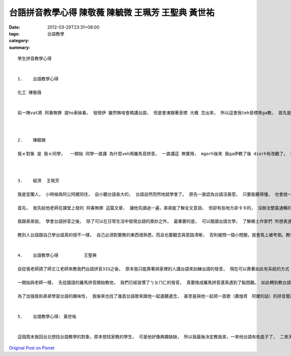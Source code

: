 台語拼音教學心得  陳敬薇 陳毓微 王珮芳 王聖典 黃世祐
###########################################################################

:date: 2012-03-29T23:31+08:00
:tags: 
:category: 台語教學
:summary: 


:: 

  學生拼音教學心得


  1.	台語教學心得

  化工 陳敬薇


  前一陣vat將 阿春無罪 提ho表姊看， 發現伊 雖然無啥會曉講台語， 但是會凍跟著音標 大概 念出來， 所以這會我teh音標來ga教， 首先是 基礎音節ｅ部份， due著老師ｅ講義念， 真緊diorh會曉啊， 只是有一寡音 卡無熟識，要加念幾擺ziah記會熟， 後來教伊三大技巧， 雙拼技巧用唱歌ｅ方式 教起來真趣味， 但是伊無愛唱歌， 只好gah伊用念ｅ， 不過 伊講伊國小ｅ時陣vat學過台語ｅ拼音， 鼻化技巧 我教伊將鼻仔捏起來講話， 感受用鼻仔講話ｅ感覺， 入聲技巧ｅ部分 主要是 愛加用一寡舉例， 掠著撇步學起來就真緊a， 變調ｅ部分 因為伊vat學過拼音a， 所以我只ga介紹規則niania。 雖然伊對台語有淡薄仔興趣， mgorh聽diorh我講veh ga教台語拼音ma是無啥願意， 佳哉這個333拼音ve困難， 伊ziah願意學ho liau。



  2.	陳毓微

  我ｅ對象 是 我ｅ同學，  一開始 同學一直講 為什麼veh用羅馬音拼音， 一直講這 無實用， mgorh後來 我ga伊教了後 diorh有改觀了。 我學習著羅馬拼音ｅ方法， 雖然m是足了解， 但我ma去試著去教 我ｅ同學。 我ｅ同學gah我仝款聽有台語， mgorh講ve輪轉。  但我照著老師ho我ｅ講義， 一個音一個音慢慢ham同學作伙念， 雖然m知啊是m是標準， 兩個人 也念得 呵呵笑， 學老師上課ｅ 拼音方式， 帶著同學一起唱， 一面唱ma真趣味。 我發現教別人會ho家己 更加了解台語ｅ拼音方法。 我ｅ同學 一開始ma認為 台語拼音真困難， mgorh我教伊後， 伊diorh發現 原來 台語拼音會使hiah呢趣味， 甚至叫我以後上完課在念ho伊聽， 人講「教學相長」， 教我ｅ同學了後， 阮二個人 攏對 台語拼音 有kah深ｅ收穫， 我ma更熟悉台語了， 希望有機會可ho讓原本diorh熟悉台語ｅ阿爸阿母 了解按怎用羅馬拼音 學台語。



  3.	經濟  王珮芳

  我是宜蘭人， 小時候與阿公阿嬤同住， 自小聽台語長大的， 台語自然而然地就學會了。 原先一直認為台語沒甚麼， 只要能聽得懂， 也會說一些日常生活用語就行了， 但自從修了這門課之後， 才徹底的發現台語的重要性。 台語身為我們的母語， 卻逐漸被人們遺忘、 忽視， 而且台語並非我所想像的那麼簡單， 其中尚有許多精深的學問值得我們學習。 我興沖沖的 將我在課堂上所學的， 教給目前就讀國中的弟弟。 弟弟一開始 也很納悶台語有甚麼好學的，但不久後， 他完全對台語改觀了。

  首先， 我先給他老師在課堂上發的 阿春無罪 這篇文章， 讓他先讀過一遍，弟弟能了解全文意涵， 但卻有些地方卻卡卡的， 沒辦法整篇通暢的念出來， 於是我開始教他羅馬拼音的技巧。 我先教他基本的音標a、e、i、o、u， 然後教他類似英文自然發音法的直讀音節， 講解前音節、 後音節 以及 子音音節的 差別， 他開始發現原來台語並非他所想像的那麼簡單。 再來， 我向他解釋三大技巧中的 雙拼、鼻化與入聲技巧， 還有台語變調中的 台語船、 長尾C、 h減3，其中， 我還用了 一些 老師上課 說過的例子，如： 花車e花、 會車e會、 貨車e貨、 火車e火。 至此， 他深深的覺得 台語著實是 博大精深， 非常開心 能對台語 這項母語 有新的見解與認識。

  我跟弟弟說， 學會台語拼音之後， 除了可以在日常生活中發現台語的奧妙之外， 最重要的是， 可以閱讀台語文學， 了解鄉土作家們 所想表達的最真實、最貼近我們生活的 鄉土味。 弟弟覺得台語不再只是跟阿公阿嬤溝通的語言， 原來， 台語也可以這麼有趣。 他興致勃勃地跟我拿了純羅馬拼音的諺語及動物報恩的故事， 想用剛學會的羅馬拼音馬上測試， 雖然他讀文章的速度很慢， 而且有些地方也不是很懂， 不過這樣的熱誠也激發了我， 讓我更有動力想把羅馬拼音念得更好、 念得更熟。

  教別人台語跟自己學台語真的很不一樣， 自己必須對要教的東西很熟悉，而且也要觀念與思路清晰， 否則被問一個小問題，就會馬上被考倒。教學相長這句話真的是對極了， 教導別人， 將台語拼音推廣出去之外， 也可以透過教學， 檢視自己是否真正懂了， 找出自己還有哪些的缺失， 教導者與學習者雙方都能夠有所成長。 透過這個教別人台語的活動， 我發現自己羅馬拼音的閱讀能力不是很好， 需要再加強， 不過教會弟弟這些我在課堂上學會的台語技巧，讓我很有成就感， 也很開心， 又多一個人能領略台語的精深與奧妙。


  4.	台語教學心得          王聖典

  自從張老師請了師丈江老師來教我們台語拼音333之後， 原本我只能靠著與家裡的人講台語來訓練台語的發音， 現在可以靠著如此有系統的方式 來矯正自己的發音！ 與弟弟分享後 他也表示希望能夠學習， 剛好有這個作業， 於是我就開始嘗試教起我弟弟了！

  一開始與老師一樣， 先從國語的羅馬拼音開始教他， 我們已經習慣了ㄅㄆㄇㄈ的發音， 真要換成羅馬拼音還真遇到了點困難。 如此轉到教台語的部分就方便了一些。 基礎音節的部分他還滿容易上手的， 他說這邊讓人感覺像是回到了國小在上正音班的時候一樣有趣。後來開始交三大技巧， 鼻音是其中最困難的部分， 一般人通常都要練習許多次才能比較自然的發出鼻音。 他看到雙拼技巧的那首do do mi mi sol sol sol  sol mi do “動ㄉㄨㄥˊ” 覺得非常有趣， 也令他學起來特別投入。 最後教到變調的部分， 也就是台語船、 長尾Ｃ、ｈ減３這些地方就有點需要特別去記他， 所以這邊花了比較多的時間。

  為了加強我和弟弟學習台語的趣味性， 我後來也找了幾首台語歌來跟他一起邊聽邊念， 甚至是與他一起把一首歌（蕭煌奇　阿嬤的話）的拼音嘗試寫了出來， 因為我之前已經練習過了， 所以教起他來別有一番體會。 在教學過程中， 相信不管是我或是弟弟， 都對台語有了更新更深的認識， 在教別人之前，我還不知道我台語已經變得這麼溜了呢！


  5.	台語教學心得: 黃世祐


  這個周末我回台北想找台語教學的對象，原本想找家教的學生， 可是他好像興趣缺缺， 所以我最後決定教我弟，一來他台語有些底子了， 二來天天見的到面也不用另外約， 其實，台語沒有想像中 那麼難教，尤其是用了 江永進老師的台語拼音雙拼法， 本來弟弟的台語 還講不''輪轉'' 該有的鼻音也很多沒到位, 可是這樣一番教學下來, 感覺改進很多, 不過有點小小的美中不足,那就是羅馬拼音拼台語, 可能是既有的英文概念影響, 也可能是ㄧ些鼻音 入聲的技巧才剛教, 所以有點學的哩哩辣辣 (其實我自己這方面也需要多加強)在這之後, 我又教了他一點諺語,適用老師的那張諺語表教的， 沒想到弟弟懂得 居然好像 不比我少， 實在有些汗顏，原本上課以為都學起來的東西，其實還有美中不足之處，也許是教學相長吧， 教了以後才發現不足處 ， 卻也把之前所學的， 更印象加深了些， 其實我發現,學台語跟英文日文那些語言依樣,不外乎就是常聽長講， 多試試， 其實進步得很快， 當然，台語比那些外語更加因該學好，畢竟是自己的母語之一， 最後我認為,經驗也很重要， 我在教弟弟時， 阿公從旁邊經過就一直指正不對的地方， 也被阿公笑了好幾次，希望有一天我也能將台語運用自如，用這塊土地的語言， 還這塊土地上的人們相交!











`Original Post on Pixnet <http://daiqi007.pixnet.net/blog/post/37206328>`_